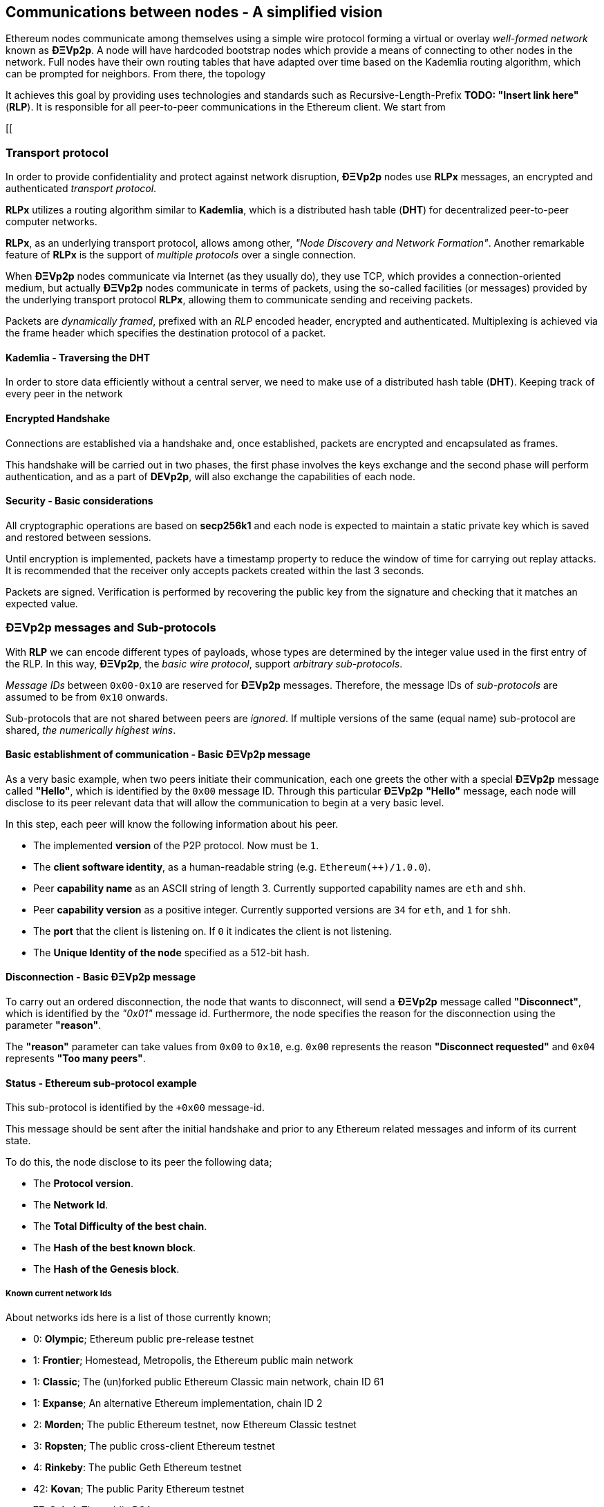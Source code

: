 ////
Source:
https://github.com/ethereum/devp2p/blob/master/rlpx.md#node-discovery
https://github.com/ethereum/wiki/wiki/%C3%90%CE%9EVp2p-Wire-Protocol
https://github.com/ethereum/wiki/wiki/Ethereum-Wire-Protocol
https://github.com/ethereum/wiki/wiki/Adaptive-Message-IDs
https://github.com/ethereum/wiki/wiki/Kademlia-Peer-Selection
https://github.com/ethereum/go-ethereum/blob/master/params/bootnodes.go
https://github.com/ethereum/devp2p/blob/master/discv4.md#endpoint-proof
License: Not defined yet
Added By: @fjrojasgarcia
////

[[communications_between_nodes]]
== Communications between nodes - A simplified vision

Ethereum nodes communicate among themselves using a simple wire protocol forming a virtual or overlay _well-formed network_ known as *ÐΞVp2p*. A node will have hardcoded bootstrap nodes which provide a means of connecting to other nodes in the network. Full nodes have their own routing tables that have adapted over time based on the Kademlia routing algorithm, which can be prompted for neighbors. From there, the topology

It achieves this goal by providing uses technologies and standards such as Recursive-Length-Prefix *TODO: "Insert link here"* (*RLP*). It is responsible for all peer-to-peer communications in the Ethereum client. We start from  

[[

[[transport_protocol]]
=== Transport protocol
In order to provide confidentiality and protect against network disruption, *ÐΞVp2p* nodes use *RLPx* messages, an encrypted and authenticated _transport protocol_.

*RLPx* utilizes a routing algorithm similar to *Kademlia*, which is a distributed hash table (*DHT*) for decentralized peer-to-peer computer networks.

*RLPx*, as an underlying transport protocol, allows among other, _"Node Discovery and Network Formation"_.
Another remarkable feature of *RLPx* is the support of _multiple protocols_ over a single connection.

When *ÐΞVp2p* nodes communicate via Internet (as they usually do), they use TCP, which provides a connection-oriented medium, but actually *ÐΞVp2p* nodes communicate in terms of packets, using the so-called facilities (or messages) provided by the underlying transport protocol *RLPx*, allowing them to communicate sending and receiving packets.

Packets are _dynamically framed_, prefixed with an _RLP_ encoded header, encrypted and authenticated. Multiplexing is achieved via the frame header which specifies the destination protocol of a packet.

==== Kademlia - Traversing the DHT

In order to store data efficiently without a central server, we need to make use of a distributed hash table (*DHT*). Keeping track of every peer in the network



==== Encrypted Handshake
Connections are established via a handshake and, once established, packets are encrypted and encapsulated as frames.

This handshake will be carried out in two phases, the first phase involves the keys exchange and the second phase will perform authentication, and as a part of *DEVp2p*, will also exchange the capabilities of each node.

==== Security - Basic considerations

All cryptographic operations are based on *secp256k1* and each node is expected to maintain a static private key which is saved and restored between sessions.

Until encryption is implemented, packets have a timestamp property to reduce the window of time for carrying out replay attacks.
It is recommended that the receiver only accepts packets created within the last 3 seconds.

Packets are signed. Verification is performed by recovering the public key from the signature and checking that it matches an expected value.

[[devp2p_messages_subprotocols]]
=== ÐΞVp2p messages and Sub-protocols
With *RLP* we can encode different types of payloads, whose types are determined by the integer value used in the first entry of the RLP.
In this way, *ÐΞVp2p*, the _basic wire protocol_, support _arbitrary sub-protocols_.

_Message IDs_ between `0x00-0x10` are reserved for *ÐΞVp2p* messages. Therefore, the message IDs of _sub-protocols_  are assumed to be from `0x10` onwards.

Sub-protocols that are not shared between peers are _ignored_.
If multiple versions of the same (equal name) sub-protocol are shared, _the numerically highest wins_.

==== Basic establishment of communication - Basic ÐΞVp2p message

As a very basic example, when two peers initiate their communication, each one greets the other with a special *ÐΞVp2p* message called *"Hello"*, which is identified by the `0x00` message ID.
Through this particular *ÐΞVp2p* *"Hello"* message, each node will disclose to its peer relevant data that will allow the communication to begin at a very basic level.

In this step, each peer will know the following information about his peer.

- The implemented *version* of the P2P protocol. Now must be `1`.
- The *client software identity*, as a human-readable string (e.g. `Ethereum(++)/1.0.0`).
- Peer *capability name* as an ASCII string of length 3. Currently supported capability names are `eth` and `shh`.
- Peer *capability version* as a positive integer. Currently supported versions are `34` for `eth`, and `1` for `shh`.
- The *port* that the client is listening on. If `0` it indicates the client is not listening.
- The *Unique Identity of the node* specified as a 512-bit hash.

==== Disconnection - Basic ÐΞVp2p message
To carry out an ordered disconnection, the node that wants to disconnect, will send a *ÐΞVp2p* message called *"Disconnect"*, which is identified by the _"0x01"_ message id. Furthermore, the node specifies the reason for the disconnection using the parameter *"reason"*.

The *"reason"* parameter can take values from `0x00` to `0x10`, e.g. `0x00` represents the reason *"Disconnect requested"* and `0x04` represents *"Too many peers"*.

==== Status - Ethereum sub-protocol example
This sub-protocol is identified by the `+0x00` message-id.

This message should be sent after the initial handshake and prior to any Ethereum related messages and inform of its current state.

To do this, the node disclose to its peer the following data;

- The *Protocol version*.
- The *Network Id*.
- The *Total Difficulty of the best chain*.
- The *Hash of the best known block*.
- The *Hash of the Genesis block*.

[[known_current_networks]]
===== Known current network Ids
About networks ids here is a list of those currently known;

- 0: *Olympic*; Ethereum public pre-release testnet
- 1: *Frontier*; Homestead, Metropolis, the Ethereum public main network
- 1: *Classic*; The (un)forked public Ethereum Classic main network, chain ID 61
- 1: *Expanse*; An alternative Ethereum implementation, chain ID 2
- 2: *Morden*; The public Ethereum testnet, now Ethereum Classic testnet
- 3: *Ropsten*; The public cross-client Ethereum testnet
- 4: *Rinkeby*: The public Geth Ethereum testnet
- 42: *Kovan*; The public Parity Ethereum testnet
- 77: *Sokol*; The public POA testnet
- 99: *POA*; The public Proof of Authority Ethereum network
- 7762959: *Musicoin*; The music blockchain

==== GetBlocks - Another sub-protocol example
This sub-protocol is identified by the `+0x05` message-id.

With this message the node requests its peer the specified blocks each by its own hash.

The way to request the nodes is through a list with all the hashes of them, taking the message the following form;
....
[+0x05: P, hash_0: B_32, hash_1: B_32, ...]
....

The requesting node must not have a response message containing all the requested blocks, in which case it must request again those that have not been sent by its peer.

=== Node identity and reputation
The identity of a *ÐΞVp2p* node is a *secp256k1* public key.

Clients are free to mark down new nodes and use the node ID as a means of _determining a node's reputation_.

They can store ratings for given IDs and give preference accordingly.

=== Eclipse Attacks

TODO: Add example with how eclipse/amplification attack can occur, step by step. This will greatly provide intuition with diagrams. After that, show the solution (Endpoint Proof).

